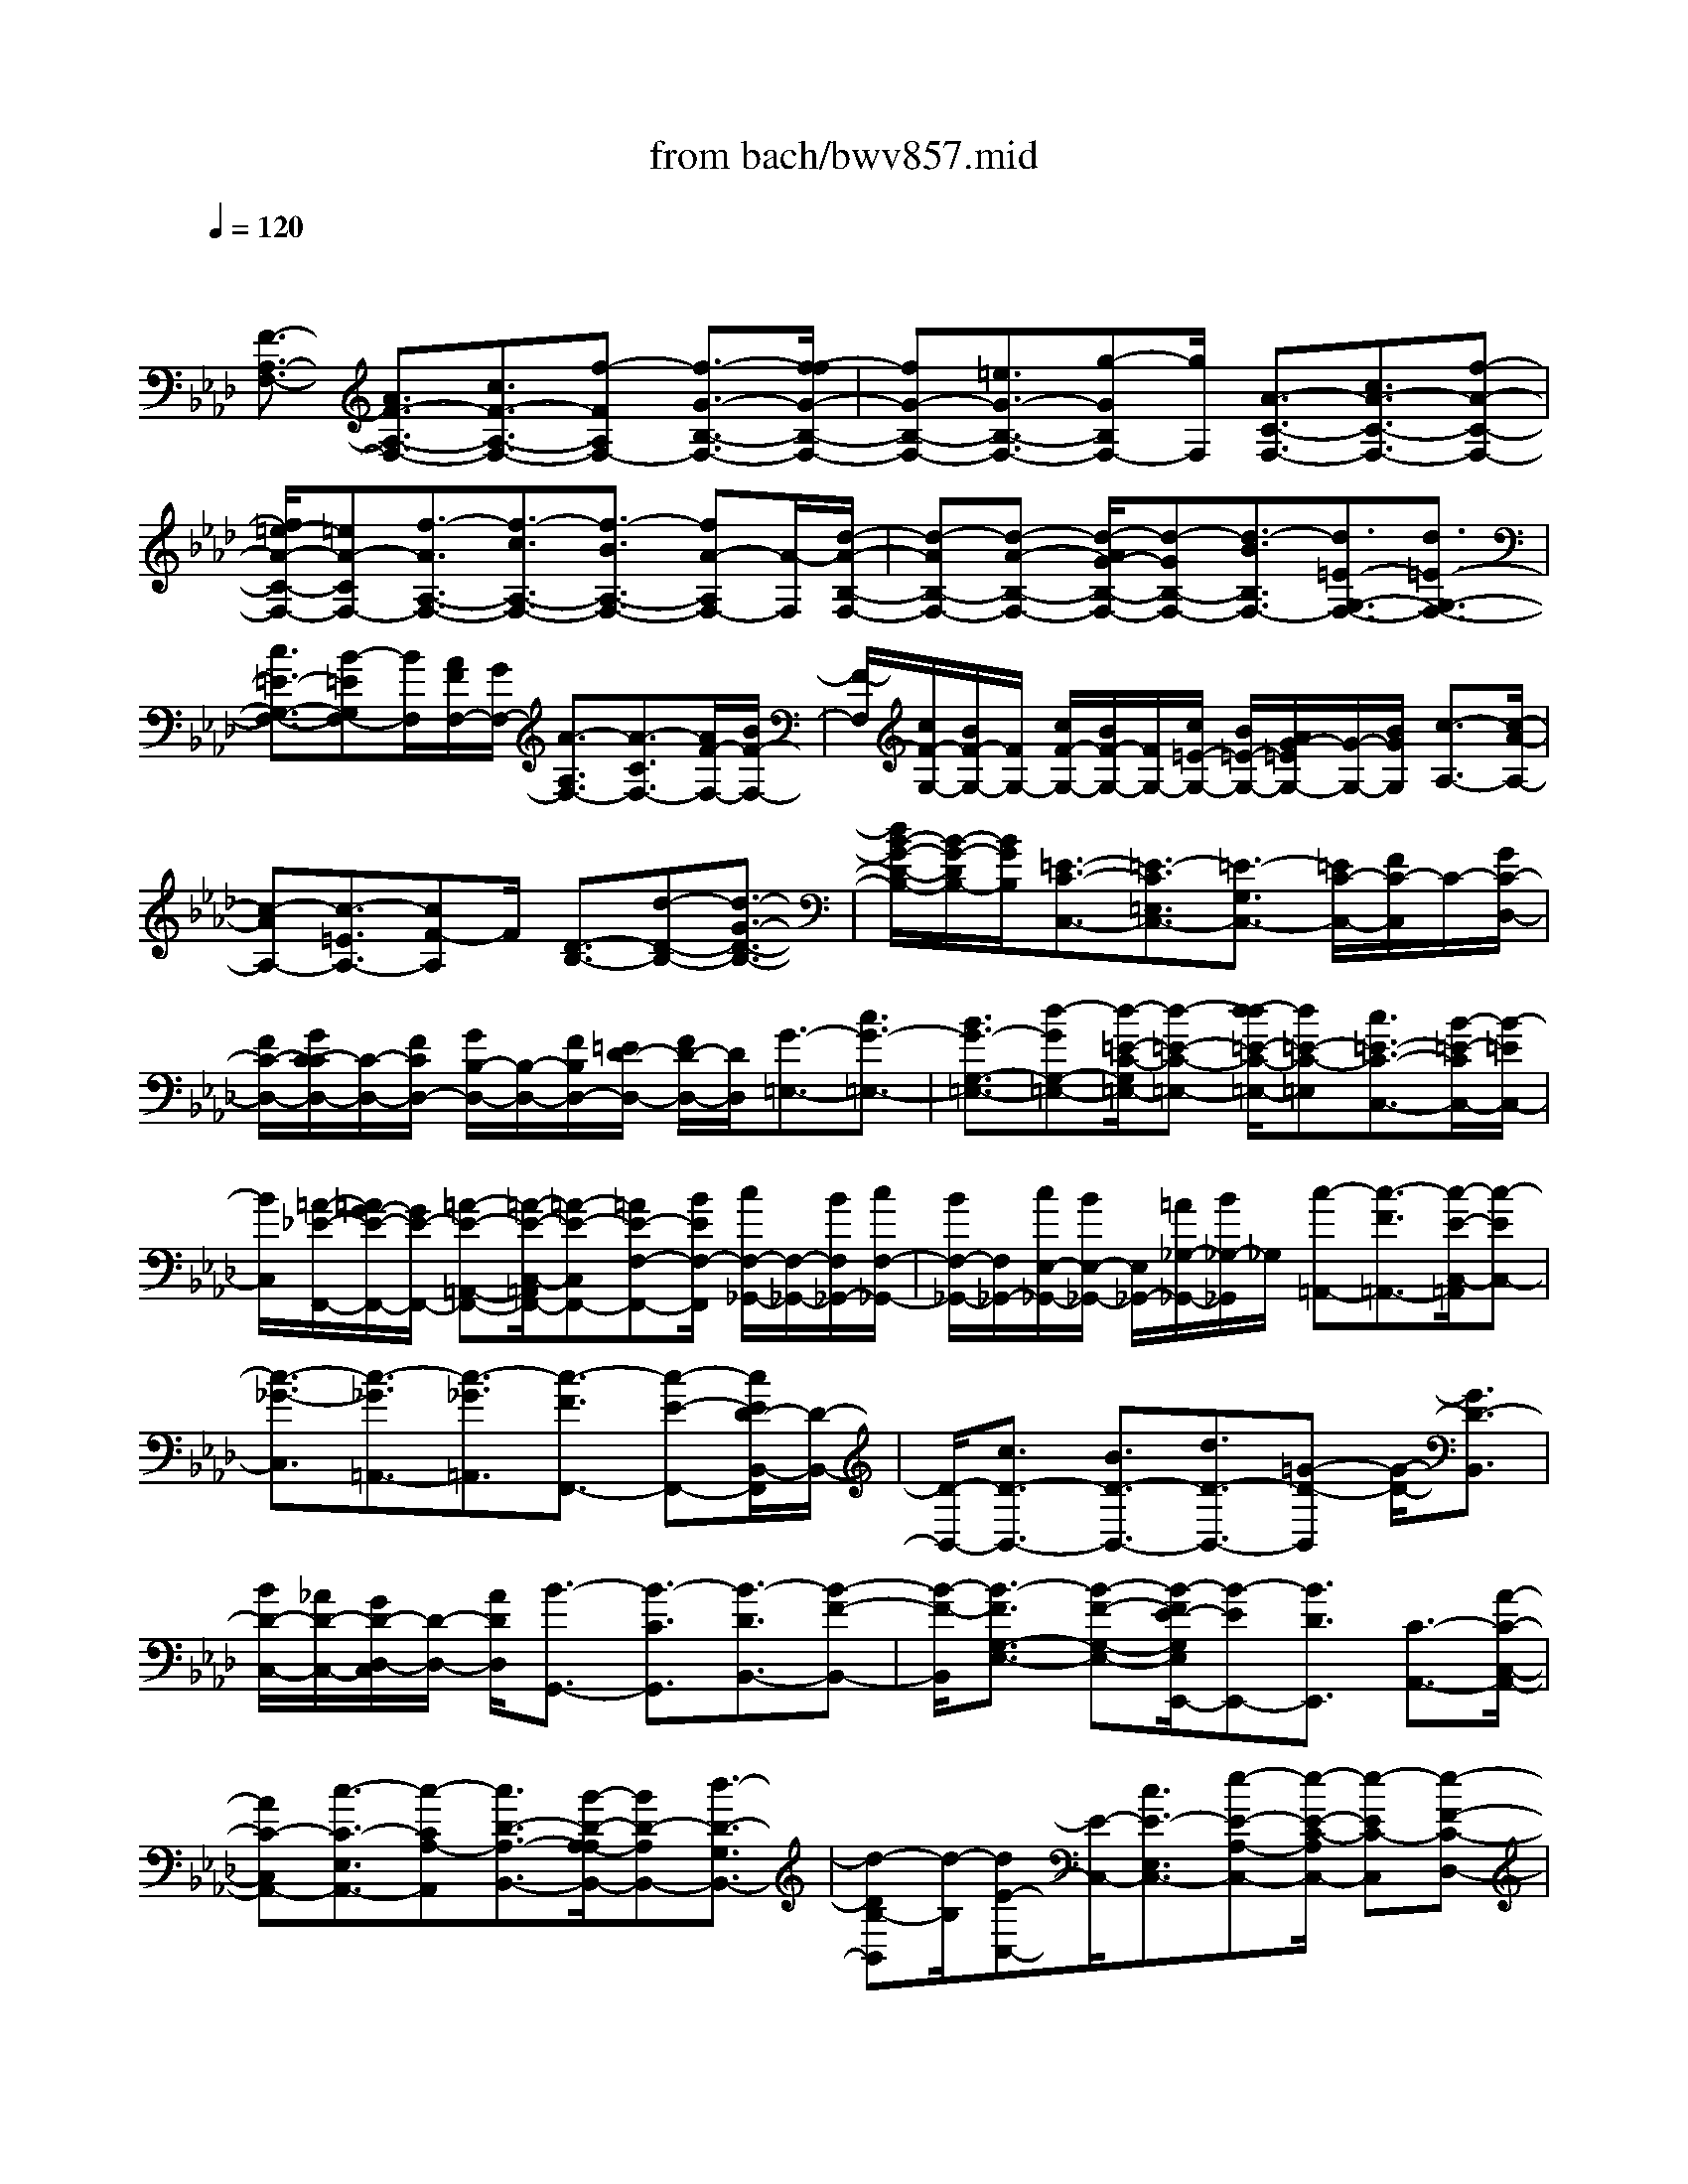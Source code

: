 X: 1
T: from bach/bwv857.mid
M: 4/4
L: 1/8
Q:1/4=120
% Last note suggests Phrygian mode tune
K:Ab % 4 flats
V:1
% harpsichord: John Sankey
%%MIDI program 6
%%MIDI program 6
%%MIDI program 6
%%MIDI program 6
%%MIDI program 6
%%MIDI program 6
%%MIDI program 6
%%MIDI program 6
%%MIDI program 6
%%MIDI program 6
%%MIDI program 6
%%MIDI program 6
% Track 1
x/2
[F3/2-A,3/2-F,3/2-] [A3/2F3/2-A,3/2-F,3/2-][c3/2F3/2-A,3/2-F,3/2-][f-FA,F,-] [f3/2-G3/2-B,3/2-F,3/2-][f/2-f/2G/2-B,/2-F,/2-]| \
[fG-B,-F,-][=e3/2G3/2-B,3/2-F,3/2-][g-GB,F,-][g/2F,/2] [A3/2-C3/2-F,3/2-][c3/2A3/2-C3/2-F,3/2-][f-A-C-F,-]| \
[f/2=e/2-A/2-C/2-F,/2-][=eA-CF,-][f3/2-A3/2A,3/2-F,3/2-][f3/2-c3/2A,3/2-F,3/2-][f3/2-B3/2A,3/2-F,3/2-] [fA-A,F,-][A/2-F,/2][d/2-A/2-B,/2-F,/2-]| \
[d-AB,-F,-][d-A-B,-F,-] [d/2-A/2G/2-B,/2-F,/2-][d-GB,-F,-][d3/2-B3/2B,3/2F,3/2-][d3/2=E3/2-G,3/2-F,3/2-][d3/2=E3/2-G,3/2-F,3/2-]|
[c3/2=E3/2-G,3/2-F,3/2-][B-=EG,F,-][B/2F,/2][A/2F/2F,/2-][G/2F,/2-] [A3/2-A,3/2F,3/2-][A3/2-C3/2F,3/2-][A/2F/2-F,/2-][B/2F/2-F,/2-]| \
[F/2-F,/2][c/2F/2-G,/2-][B/2F/2-G,/2-][F/2G,/2-] [c/2F/2-G,/2-][B/2F/2-G,/2-][F/2G,/2-][c/2=E/2-G,/2-] [B/2=E/2-G,/2-][A/2G/2-=E/2G,/2-][G/2-G,/2-][B/2G/2G,/2] [c3/2-A,3/2-][c/2-A/2-A,/2-]| \
[c-AA,-][c3/2-=E3/2A,3/2-][cF-A,]F/2 [D3/2-B,3/2-][d-D-B,-][d3/2-G3/2-D3/2-B,3/2-]| \
[d/2B/2-G/2-D/2-B,/2-][B/2-G/2-D/2B,/2-][B/2G/2B,/2][=E3/2-C3/2-C,3/2-][=E3/2-C3/2=E,3/2C,3/2-][=E3/2-G,3/2C,3/2-] [=E/2C/2-C,/2-][F/2C/2-C,/2]C/2-[G/2C/2-D,/2-]|
[F/2C/2-D,/2-][G/2C/2-C/2D,/2-][C/2-D,/2-][F/2C/2D,/2-] [G/2B,/2-D,/2-][B,/2-D,/2-][F/2B,/2D,/2-][=E/2D/2-D,/2-] [F/2D/2-D,/2-][D/2D,/2][G3/2-=E,3/2-][c3/2G3/2-=E,3/2-]| \
[B3/2G3/2-G,3/2-=E,3/2-][d-GG,-=E,-][d/2-=E/2-C/2-G,/2=E,/2-][d-=E-C-=E,-] [d/2-d/2=E/2-C/2-=E,/2-][d=E-C-=E,][c3/2=E3/2-C3/2-C,3/2-][B/2-=E/2-C/2C,/2-][B/2-=E/2C,/2-]| \
[B/2C,/2][=A/2-_E/2-F,,/2-][=A/2G/2-E/2-F,,/2-][G/2E/2-F,,/2-] [=A-E-=A,,-F,,-][=A/2-E/2-C,/2-=A,,/2F,,/2-][=A-E-C,F,,-][=AE-F,-F,,-][B/2E/2F,/2-F,,/2] [c/2F,/2-_G,,/2-][F,/2-_G,,/2-][B/2F,/2_G,,/2-][c/2F,/2-_G,,/2-]| \
[B/2F,/2-_G,,/2-][F,/2_G,,/2-][c/2E,/2-_G,,/2-][B/2E,/2-_G,,/2-] [E,/2_G,,/2-][=A/2_G,/2-_G,,/2-][B/2_G,/2-_G,,/2]_G,/2 [c-=A,,-][c3/2-F3/2=A,,3/2-][c/2-E/2-C,/2-=A,,/2][c-EC,-]|
[c3/2-_G3/2-C,3/2][c3/2-_G3/2=A,,3/2-][c3/2-_G3/2=A,,3/2][c3/2-F3/2F,,3/2-] [c-E-F,,-][c/2E/2D/2-B,,/2-F,,/2][D/2-B,,/2-]| \
[D/2-B,,/2-][c3/2D3/2-B,,3/2-] [B3/2D3/2-B,,3/2-][d3/2D3/2-B,,3/2-][=G-D-B,,] [G/2-D/2-][G3/2D3/2-B,,3/2]| \
[B/2D/2-C,/2-][_A/2D/2-C,/2-][G/2D/2-D,/2-C,/2][D/2-D,/2-] [A/2D/2D,/2][B3/2-G,,3/2-] [B3/2-C3/2G,,3/2][B3/2-D3/2B,,3/2-][B-F-B,,-]| \
[B/2-F/2-B,,/2][B3/2-F3/2G,3/2-E,3/2-] [B-F-G,-E,-][B/2-F/2E/2-G,/2E,/2E,,/2-][B-EE,,-][B3/2D3/2E,,3/2] [C3/2-A,,3/2-][A/2-C/2-C,/2-A,,/2-]|
[AC-C,A,,-][c3/2-C3/2-E,3/2A,,3/2-][c-CA,-A,,][c3/2D3/2-A,3/2-B,,3/2-][B/2-D/2-A,/2-A,/2B,,/2-][BD-A,B,,-][d3/2-D3/2-G,3/2B,,3/2-]| \
[d-DB,-B,,][d/2-B,/2][dE-C,-][E/2-C,/2-][c3/2E3/2-E,3/2C,3/2-][e-E-A,-C,-][e/2-E/2-C/2-A,/2C,/2-] [e-EC-C,][e-F-C-D,-]| \
[e/2F/2-C/2D,/2-][d3/2F3/2-C3/2D,3/2-] [f3/2-F3/2-B,3/2D,3/2-][f-FD-D,][f/2-D/2][f3/2G3/2-E,3/2-][e-G-G,-E,-][e/2d/2-G/2B,/2-G,/2E,/2-]| \
[dB,E,-][c3/2E3/2-E,3/2][B3/2E3/2F,3/2-] [G3/2E3/2F,3/2-][A3/2D3/2F,3/2-][d-F-F,]|
[d/2F/2][c-G,-][c/2-F/2-G,/2-] [c/2B/2F/2-G,/2-][c/2F/2G,/2-][B/2E/2-G,/2-][c/2E/2-G,/2-] [B/2-E/2G,/2-][B3/2D3/2G,3/2] [C3/2-A,3/2-][E/2-C/2-A,/2-]| \
[EC-A,][F-C-G,-] [G/2-F/2C/2-G,/2-][GC-G,-][A/2-C/2-G,/2F,/2-] [AC-F,-][G3/2C3/2-F,3/2][A3/2-C3/2-D,3/2-]| \
[f3/2A3/2-C3/2D,3/2][e-AC-E,-][e/2-C/2-E,/2-][e/2-A/2-C/2E,/2-][e/2-A/2-B,/2E,/2-] [e/2-A/2C/2E,/2-][eG-B,-E,-][d3/2G3/2-B,3/2-E,3/2][c/2-G/2B,/2A,/2-A,,/2-][c/2-A,/2-A,,/2-]| \
[c/2A,/2-A,,/2-][A3/2A,3/2-A,,3/2-] [c3/2A,3/2-A,,3/2-][=e-A,-A,,][=e/2A,/2-][f-A,] f/2[g3/2A,3/2]|
[=e3/2G,3/2][f3/2F,3/2][g-=E,-] [g/2f/2G,/2-=E,/2-][g/2G,/2-=E,/2-][f/2G,/2=E,/2-][g3/2-B,3/2=E,3/2-][g-D-=E,-]| \
[g/2-D/2=E,/2][g3/2-C,3/2-] [g3/2-F,3/2C,3/2-][g-=E,-C,-][g/2-G,/2-=E,/2C,/2-][g-G,C,] [g3/2A,3/2-F,3/2-][c/2-A,/2-F,/2-]| \
[cA,-F,-][f3/2A,3/2-F,3/2-][a-A,-F,][a/2A,/2-] [=d3/2A,3/2-][f-A,-F,-][f/2=B/2-A,/2-F,/2_E,/2-][=B-A,E,]| \
[=B/2=D,/2-][c=D,][c3/2-G,3/2-][c/2=B,/2-G,/2-][=B/2=B,/2-G,/2-] [c/2=B,/2G,/2-][=B3/2-=D3/2G,3/2-] [=B/2G/2-G,/2-][c/2G/2-G,/2]G/2-[=d/2G/2-A,/2-]|
[c/2G/2-A,/2-][=d/2G/2-G/2A,/2-][G/2-A,/2-][c/2G/2A,/2-] [=d/2F/2-A,/2-][F/2-A,/2-][c/2F/2A,/2-][=B/2A/2-A,/2-] [c/2A/2-A,/2-][A/2A,/2][=d3/2-=B,3/2-][g3/2=d3/2-=B,3/2-]| \
[f3/2=d3/2-=D3/2-=B,3/2-][a-=d=D-=B,-][a/2-=B/2-G/2-=D/2=B,/2-][a-=B-G-=B,-] [a/2-a/2=B/2-G/2-=B,/2-][a=B-G-=B,][g3/2=B3/2-G3/2-G,3/2-][f-=BGG,-]| \
[f/2G,/2][e3/2-C3/2-] [c'-e-C-][c'/2-f/2-e/2C/2-A,/2-][c'-f-C-A,-][c'/2=b/2-f/2-C/2-A,/2-][=bfC-A,] [c'3/2-C3/2-E,3/2-][c'/2-g/2-C/2-E,/2-]| \
[c'-gC-E,][c'3/2-a3/2C3/2-F,3/2-][c'f-C-F,-][f/2C/2-F,/2] [e-C-G,-][e3/2-=B3/2C3/2-G,3/2-][e3/2-c3/2-C3/2-G,3/2-]|
[e3/2-c3/2-_G3/2C3/2-=G,3/2-][e-cG-C-G,-][e/2G/2-C/2-G,/2-][c3/2G3/2-C3/2G,3/2-][=d3/2-G3/2=B,3/2-G,3/2-] [=d-F-=B,-G,-][=d/2c/2-F/2-C/2-=B,/2G,/2C,/2-][c/2-F/2-C/2-C,/2-]| \
[c/2-F/2-C/2-C,/2-][c/2-F/2-F/2C/2-C,/2-][c-FCC,-] [c3/2-=E3/2-G,3/2-C,3/2-][c3/2-G3/2=E3/2-G,3/2-C,3/2-][c-=EC-G,-C,-] [c/2-C/2-G,/2C,/2-][c3/2-C3/2-F,3/2C,3/2-]| \
[c3/2-C3/2-=E,3/2C,3/2-][c/2-C/2-G,/2-C,/2] [c/2C/2-G,/2-][C/2G,/2][F-=A,,-] [=A3/2F3/2-=A,,3/2-][c3/2F3/2-F,3/2-=A,,3/2-][_e-F-F,-=A,,-]| \
[e/2-F/2F,/2-=A,,/2][e3/2=A3/2-F,3/2-F,,3/2-] [_g-=A-F,F,,-][_g/2=A/2-F,,/2-][c3/2=A3/2-F,3/2-F,,3/2-][e-=AF,-F,,] [e/2_d/2-F,/2_B,,/2-][d-B,,-][d/2-D,/2-B,,/2-]|
[d-D,B,,-][d3/2-B3/2-F,3/2B,,3/2-][d-B-B,-B,,][d/2-B/2B,/2-] [d3/2-=E3/2-B,3/2C,3/2-][d=E-B,-C,-][=E/2-B,/2C,/2-][c-=E-_A,-C,-]| \
[c/2-=E/2-C/2-A,/2C,/2-][c-=ECC,][c3/2-F3/2-F,3/2-=D,3/2-][c/2B/2-F/2-F,/2-=D,/2-][BFF,=D,][=G3/2G,3/2-=E,3/2-] [=E3/2G,3/2=E,3/2][C/2-A,/2-F,/2-]| \
[C-A,-F,-][=E-C-A,-F,-] [F/2-=E/2C/2A,/2-F,/2-][F-A,-F,-][=B3/2F3/2-A,3/2F,3/2][c-FG,-C,-] [c/2-G,/2-C,/2-][c3/2-F3/2G,3/2-C,3/2-]| \
[c3/2-=E3/2-G,3/2-C,3/2-][cG-=E-G,-C,-][_B/2-G/2=E/2-G,/2-C,/2-][B=E-G,-C,-] [_d3/2=E3/2G,3/2-C,3/2-][c3/2G,3/2-C,3/2][B-G,-D,-]|
[B/2G,/2D,/2][=A3/2F,3/2-_E,3/2-] [F3/2F,3/2E,3/2][=A-E-][c3/2=A3/2-E3/2-] [f/2-=A/2E/2D/2-][f-D-][f/2-B/2-D/2-]| \
[f-BD][f3/2=A3/2-C3/2-][e3/2=A3/2C3/2] [d3/2-B,3/2-][d-_A-B,-F,-][d/2-A/2G/2-B,/2-F,/2D,/2-][d-GB,-D,]| \
[d3/2-B3/2B,3/2B,,3/2-][d3/2=E3/2-G,3/2-B,,3/2][c3/2-=E3/2G,3/2-C,3/2][c3/2F3/2-G,3/2-D,3/2] [B-F-G,B,,-][B/2-F/2B,,/2][B/2-=E/2-C,/2-]| \
[B=E-C,-][d-=E-G,-C,-] [d/2c/2-=E/2-A,/2-G,/2C,/2-][c-=EA,C,-][c3/2F3/2-=B,3/2C,3/2-][A3/2-F3/2C3/2-C,3/2-][A3/2-F3/2C3/2-C,3/2]|
[A3/2=E3/2-C3/2-C,3/2-][G3/2=E3/2C3/2-C,3/2][F3/2-C3/2-D,3/2-][A3/2F3/2-C3/2-D,3/2-] [c-F-C-D,-][f/2-c/2F/2-C/2-D,/2-][f/2-F/2-C/2-D,/2-]| \
[f/2-F/2C/2D,/2-][f3/2G3/2-_B,3/2-D,3/2-] [f3/2G3/2-B,3/2-D,3/2-][=e3/2G3/2-B,3/2-D,3/2-][g-GB,D,-] [g/2-D,/2][g3/2A3/2-C3/2-C,3/2-]| \
[c-A-C-C,-][f/2-c/2A/2-C/2-C,/2-][fA-C-C,-][=e3/2A3/2C3/2C,3/2-] [f3/2-A,3/2-C,3/2-][f3/2-c3/2A,3/2-C,3/2-][f-B-A,-C,-]| \
[f/2-B/2A,/2-C,/2-][fA-A,C,-][A/2-C,/2] [d-A-B,-C,-][d/2-A/2-A/2B,/2-C,/2-][d-AB,-C,-][d3/2-G3/2B,3/2-C,3/2-] [d3/2-B3/2-B,3/2C,3/2-][d/2-B/2-=E/2-G,/2-C,/2-]|
[dB=E-G,-C,-][d3/2=E3/2-G,3/2-C,3/2-][c3/2=E3/2-G,3/2-C,3/2-] [B-=EG,C,-][B/2A/2-F/2-A,/2-C,/2-C,/2][A-FA,-C,-][A3/2-_E3/2A,3/2-C,3/2-]| \
[A3/2-=D3/2A,3/2-C,3/2-][A-F-A,C,-][A/2-F/2C,/2-][A=B,-F,-C,-] [=B,/2-F,/2-C,/2-][A-=B,-F,-C,-][A/2G/2-=B,/2-F,/2-C,/2-] [G=B,-F,-C,-][F-=B,-F,-C,-]| \
[F/2=B,/2F,/2C,/2][=E3/2-G,3/2-C,3/2-] [=E3/2-C3/2G,3/2-C,3/2-][=E3/2-_B,3/2G,3/2-C,3/2-][=E-_D-G,C,-] [=E/2-D/2C,/2-][=E-G,-=E,-C,-][=E/2-D/2-G,/2-=E,/2-C,/2-]| \
[=E-DG,-=E,-C,-][=E3/2-C3/2G,3/2-=E,3/2-C,3/2-][=E3/2B,3/2G,3/2=E,3/2C,3/2] [A,3/2-F,3/2-C,3/2-][c3/2A,3/2-F,3/2-C,3/2-][B-A,-F,-C,-]|
[B/2A,/2-F,/2-C,/2-][d-A,F,C,-][d/2-C,/2-] [d-=E-B,-G,-C,-][d/2-d/2=E/2-B,/2-G,/2-C,/2-][d=E-B,-G,-C,-][c3/2=E3/2-B,3/2-G,3/2-C,3/2-] [B3/2=E3/2B,3/2G,3/2C,3/2][A/2-C/2-A,/2-C,/2-]| \
[A-C-A,-C,-][g3/2A3/2-C3/2-A,3/2-C,3/2-][f3/2A3/2-C3/2-A,3/2-C,3/2-] [a-ACA,C,-][a3/2-=B3/2-A,3/2-F,3/2-C,3/2-][a/2-a/2=B/2-A,/2-F,/2-C,/2-][a=B-A,-F,-C,-]| \
[g3/2=B3/2-A,3/2-F,3/2-C,3/2-][f-=BA,F,C,-][f/2C,/2][=e3/2-_B,3/2-G,3/2-C,3/2-][f3/2=e3/2-B,3/2-G,3/2-C,3/2-] [g-=eB,-G,-C,-][g/2B,/2-G,/2-C,/2-][=e/2-B,/2-G,/2-C,/2-]| \
[=e/2-B,/2G,/2C,/2-][b3/2-=e3/2-G,3/2-=E,3/2-C,3/2-] [b/2-=e/2d/2-G,/2-=E,/2-C,/2-][bdG,-=E,-C,-][c3/2G,3/2-=E,3/2-C,3/2-][B-G,=E,C,-] [B/2C,/2][A3/2-C3/2-F,3/2-C,3/2-]|
[B3/2A3/2-C3/2-F,3/2-C,3/2-][c-AC-F,-C,-][c/2-C/2-F,/2-C,/2-][c-F-CF,C,-] [=d/2-c/2F/2-=B,/2-C,/2-][=d-F-=B,-C,-][=d/2-A/2-F/2=B,/2-C,/2-] [=d-A=B,-C,-][=dG-=B,-C,-]| \
[G/2=B,/2-C,/2-][F-=B,C,-][F/2C,/2-] [=E3/2-G,3/2-C,3/2-][=E3/2-C3/2G,3/2C,3/2-][=E3/2-G,3/2-C,3/2-][=E3/2_B,3/2G,3/2C,3/2-]| \
[F3/2-A,3/2-C,3/2][F3/2-A,3/2-F,3/2][F3/2-A,3/2-=B,,3/2][F3/2-A,3/2=D,3/2] [F3/2-G,3/2-C,3/2-C,,3/2-][F/2-=D/2-G,/2-C,/2-C,,/2-]| \
[F-=DG,C,-C,,-][F3/2-=B,3/2F,3/2-C,3/2-C,,3/2-][F3/2C3/2-F,3/2C,3/2-C,,3/2-] [C/2-C,/2-C,,/2-][CG,-C,-C,,-][G,/2-C,/2-C,,/2-] [_B,3/2-G,3/2-C,3/2-C,,3/2-][C/2-B,/2-G,/2-C,/2-C,,/2-]|
[C3/2-B,3/2-G,3/2-C,3/2-C,,3/2-][=E2C2B,2G,2-C,2C,,2][F/2-C/2-=A,/2-G,/2F,/2-C,/2-F,,/2-] [F4-C4-=A,4-F,4-C,4-F,,4-]| \
[F8-C8-=A,8-F,8-C,8-F,,8-]| \
[F8-C8-=A,8-F,8-C,8-F,,8-]| \
[F2-C2-=A,2-F,2-C,2-F,,2-] [F/2C/2=A,/2F,/2C,/2F,,/2]x4x/2C-|
C2- C/2_D3-D/2 C2-| \
C3/2=B,3-=B,/2=E3-| \
[F/2-=E/2]F3_B,3-B,/2=A,-| \
=A,2- =A,/2_A,3-A,/2 G,2-|
G,4- G,F,2F,| \
G,[F2-A,2][F-A,] [F/2-B,/2-][A/2-F/2C/2-B,/2][A/2-C/2][A-=B,,][A-C,][A/2-=D,/2-]| \
[A/2=D,/2][G4_E,4-][_G/2-E,/2]_G/2-[_G-C,][_G-=D,][_G/2-E,/2-]| \
[=B/2-_G/2F,/2-E,/2][=B3-F,3-][=B/2F,/2-] [c/2-F,/2]c/2-[c-E,] [c-F,][c=G,]|
[F3-A,3-][F/2-A,/2-][F/2=E/2-A,/2-] [=E/2-A,/2][=E-G,][=E-=A,][=E=B,][_E/2-C/2-]| \
[E3C3-]C/2-[=D3/2-C3/2]=D/2-[=D-=B,][=D/2-=A,/2-][=D/2-C/2=A,/2]=D/2-| \
[=D/2-=B,/2][=D/2-C/2][=D/2-=B,/2]=D/2- [=D/2-=A,/2][=D/2=B,/2]C2[CG,-] [=DG,][=E-C-C,-]| \
[=ECC,-][=D_B,-C,-] [=EB,C,][F-_A,-_D,-] [FA,=E,D,-][F-F,D,-] [F/2-G,/2-D,/2-][F/2-A,/2-G,/2D,/2C,/2-][F-A,-C,-]|
[F/2-A,/2-C,/2-][F/2_E/2-A,/2-C,/2-][E3/2A,3/2C,3/2][=D-=B,,-][=DF,=B,,-][=EG,=B,,-][FA,=B,,][G_B,-=E,-][F/2-B,/2-=E,/2-]| \
[F/2B,/2-=E,/2-][=EB,-=E,-][=D/2-B,/2=E,/2-] [=D/2=E,/2][C-F,-][C/2-A,/2-F,/2-] [C/2-B,/2-A,/2F,/2-][C/2-B,/2F,/2-][C/2-C/2F,/2-][C/2F,/2-] [_D/2-F,/2B,,/2-][D/2-B,,/2-][D-B,B,,-]| \
[D-A,B,,-][D-G,B,,] [D/2F,/2-=A,,/2-][F,/2-=A,,/2-][CF,-=A,,-] [=DF,-=A,,-][=EF,-=A,,] [F-F,_A,,-][F-F,A,,-]| \
[F/2-G,/2-A,,/2-][F/2-A,/2-G,/2A,,/2-][F/2-A,/2A,,/2-][F/2-B,/2-A,,/2G,,/2-] [F3/2B,3/2-G,,3/2-][=EB,-G,,-][=DB,-G,,-][=E3/2-B,3/2G,,3/2-][=E/2-G,,/2-][=E/2-A,/2-G,,/2-]|
[=E/2-A,/2G,,/2-][=E/2-G,/2-G,,/2][=E/2G,/2][F2A,2-F,,2-][FA,-F,,-][G/2-A,/2-F,,/2-][A/2-G/2A,/2-F,,/2-][A3/2A,3/2F,,3/2][AF,]| \
[BG,][c2-A,2][c-CA,] [c-_DB,][c_E-C-] [BE-C][AE-C,-]| \
[GE-C,][F3/2-E3/2D,3/2-][F-DD,-][F-ED,-][F/2-F/2D,/2-][F-D,] F/2[FD,][G/2-E,/2-]| \
[G/2E,/2][A2-F,2][A-A,F,][A-B,G,][AC-A,-][_GC-A,][FC-A,,-][E/2-C/2-A,,/2-]|
[E/2C/2-A,,/2][D3/2-C3/2-B,,3/2-] [D/2-C/2B,/2-B,,/2-][D/2-B,/2B,,/2-][D-CB,,-] [D/2-D/2B,,/2-][D3/2B,,3/2] [DB,,][EC,]| \
[F2-D,2] [F-F,D,][F-=G,E,] [F2-A,2F,2] [F-A,F,,-][F/2-B,/2-F,,/2-][F/2-C/2-B,/2C,/2-F,,/2]| \
[F3/2C3/2C,3/2][=EG,-C,][FG,=D,][c2-G2-C2=E,2][c-G-B,-=D,][cG-B,=E,][_d/2-G/2-A,/2-F,/2-]| \
[d/2-G/2-A,/2F,/2][d-G=E,,][d-F-F,,][dF-G,,][c-F-A,,-][c-FC,A,,-][c-_E-=D,A,,-][cEE,A,,-][=B/2-=D/2-F,/2-A,,/2]|
[=B/2-=D/2-F,/2-][=B-=DF,-F,,][=B-=EF,-G,,][=BFF,-A,,][=e/2-G/2-F,/2_B,,/2-] [=e/2-G/2B,,/2-][=e-FB,,-][=e-=EG,-B,,-][=e=DG,B,,][f/2-C/2-A,/2-]| \
[f/2-C/2A,/2-][f-A,-A,,][f-A,-B,,][fA,-C,][B/2-A,/2_D,/2-] [B/2-D,/2-][B-B,D,-][B-B,-A,D,-][BB,G,D,-][=A/2-C/2-F,/2-D,/2]| \
[=A/2-C/2-F,/2-][=A-C-F,-C,][=A-C-F,-=D,][=AC-F,=E,][_A-C-F,][A-CF,-][A-C-G,F,-][ACA,F,-][G/2-_D/2-B,/2-F,/2-]| \
[G3/2-D3/2B,3/2-F,3/2][G-CB,=E,][G-B,-=D,][G2-C2-B,2=E,2-][G-C-A,=E,-][G-C-G,=E,][G/2-C/2-A,/2-F,/2-]|
[GC-A,-F,-][C/2-A,/2-F,/2-][FC-A,-F,-][GCA,-F,-][A2-A,2F,2][A-F,][A-_E,][A/2-=D,/2-]| \
[A3/2-=D,3/2][A-F=D,][A-EC,][A2-=D2B,,2][A-=DC,][A-C=D,][A/2-B,/2-E,/2-]| \
[A3/2B,3/2E,3/2-][GB,E,-][AA,E,-][B2-G,2E,2][B-G,][B-F,][B/2-=E,/2-]| \
[B3/2-=E,3/2][B-G=E,][B-F=D,][B2-=E2C,2][B-=E=D,][B-=D=E,][B/2-C/2-F,/2-]|
[B/2C/2-F,/2-][GCF,-][ACF,-][cB,F,-][f2-A,2-F,2][f-A,-=D,][f-A,-C,][f/2-A,/2=B,,/2-]| \
[f3/2-=B,,3/2][f-=d=B,,][f-c=A,,][f2-=B2G,,2][f-=B=A,,][f-=A=B,,][f/2-G/2-C,/2-]| \
[f3/2G3/2C,3/2-][_e-GC,-][e=AC,][=d2=B2G,2-][g-=AG,-][g-=BG,][g/2-c/2-_A,/2-]| \
[g/2c/2-A,/2-][c=BA,-][c-A,-][=dc-A,][e2-c2G,2-][e2-_B2G,2][e/2-=A/2-_G,/2-]|
[e/2=A/2-_G,/2-][c=A_G,-][=d=B_G,-][ec_G,][f-=d=B,-][f-c=B,-][f-=B=B,-][f-=A=B,][f/2=G/2-C/2-]| \
[G/2-C/2-][eG-C-][fG-C-][gG-C][_a/2-G/2F,/2-] [a/2-F,/2-][a-FF,-][a-EF,-][a-=DF,][a/2C/2-=E,/2-]| \
[C/2-=E,/2-][gC-=E,-][=aC-=E,-][=bC-=E,][c'/2-C/2_E,/2-] [c'/2-E,/2-][c'-cE,-][c'-=dE,-][c'-eE,][c'/2-f/2-=D,/2-]| \
[c'3/2f3/2-=D,3/2-][=bf-=D,-][=af-=D,-][=b2-f2=D,2-][=b-e=D,-][=b=d=D,][c'/2-e/2-C,/2-]|
[c'3/2e3/2C,3/2-][g-cC,-][g=dC,-][c'2-e2-C,2][c'-e-c][c'-e-_B][c'/2-e/2-=A/2-]| \
[c'3/2e3/2-=A3/2][c'e-=A][be-G][=a2e2-F2][=ae-G][ge-=A][f/2-e/2-B/2-]| \
[f3/2e3/2B3/2][gBB,-][=acB,-][b2-_d2-B,2][b-d-B][b-d-_A][b/2-d/2-G/2-]| \
[b3/2d3/2-G3/2][bd-G][ad-F][g2d2-E2][gd-F][fd-G][e/2-d/2-A/2-]|
[e3/2d3/2A3/2][fAA,-][gBA,-][a2-c2-A,2][a-c-A][a-c-G][a/2-c/2-F/2-]| \
[a3/2c3/2-F3/2][ac-F][gc-E][f2c2-D2][fc-D][ec-C][d/2-c/2-B,/2-]| \
[d3/2-c3/2B,3/2][d-BC][d-AD][d2G2-E2][eG-E,-][dG-E,][c/2-G/2-A,/2-]| \
[c3/2G3/2-A,3/2][cG-B,][BG-C][A2-G2D2-][A-FD-][A-=ED-][A/2-F/2-D/2-]|
[A3/2F3/2-D3/2][BF-D][cF-C][d2-F2B,2][d-GB,][d-AA,][d/2-B/2-G,/2-]| \
[d/2B/2-G,/2-][cB-G,][dBG,][B-F,][g-B=E,-][g-A=E,][g-BC,-][g-GC,][g/2-A/2-F,/2-]| \
[g/2A/2-F,/2-][cA-F,][dA-F][cA-_E][f/2-A/2-E/2] [f/2-A/2D/2][f/2-G/2-E/2][f/2-G/2][f/2-A/2-D/2] [f/2-A/2E/2][f/2-F/2-D/2][f/2-F/2][f/2-c/2-C/2-]| \
[f3/2c3/2C3/2][=eG-C,][fG=D,][g2-c2=E,2C,2-][g-B-=D,C,-][g-B=E,C,][g/2-A/2-F,/2-_D,/2-]|
[g/2-A/2-F,/2D,/2-][gA=E,D,-][f-B-F,D,-][f-BG,D,][f-cA,-C,-][fCA,-C,-][_e-=DA,-C,-][eEA,-C,][=d/2-F/2-A,/2=B,,/2-]| \
[=d/2-F/2-=B,,/2-][=dF-F,=B,,-][eF-G,=B,,-][fF-A,=B,,][gF-_B,-=E,-][fFB,-=E,-][=eG-B,-=E,-][=dGB,-=E,][c/2-A/2-B,/2F,/2-]| \
[c/2-A/2-F,/2-][c-A-A,F,-][c-A-B,F,-][c-A-CF,][c-A_D-B,,-][c-BD-B,,-][c-AD-B,,-][cGD-B,,][c/2-F/2-D/2=A,,/2-]| \
[c/2-F/2-=A,,/2-][c-F-C=A,,-][c-F-=D=A,,-][c-F=E=A,,][c-F_A,,-][cF-A,,-][c-GF-A,,-][cAF-A,,][_d/2-B/2-F/2-G,,/2-]|
[d3/2B3/2-F3/2G,,3/2-][cB=EG,,-][B=DG,,-][c2-=E2-G,,2-][c-A=E-G,,-][c-G=EG,,][c/2-A/2-F/2-F,,/2-]| \
[c3/2-A3/2-F3/2-F,,3/2][c-A-F-F,][c-A-F-G,][c2-A2-F2A,2][c-A-CA,][c-A-_DB,][c/2-A/2-_E/2-C/2-]| \
[c3/2A3/2E3/2C3/2-][_gEC-][fFC-][e_G-C][d_G-B,][c_G-A,][B_G-_G,][A/2-_G/2-F,/2-]| \
[A3/2_G3/2F,3/2][BFD,][cEE,][d2-D2F,2][d-A,F,][dB,=G,][C/2-A,/2-]|
[C3/2A,3/2-][eCA,-][dDA,-][cE-A,][BE-_G,][AE-F,][_GE-E,][F/2-E/2-D,/2-]| \
[F3/2E3/2D,3/2][=GDB,,][=ACC,][B2-B,2D,2][B-F,D,][BG,E,][_A,/2-F,/2-]| \
[A,3/2F,3/2-][cA,F,-][BB,F,-][AC-F,][GC-E,][FC-D,][EC-C,][D/2-C/2-B,,/2-]| \
[D/2-C/2-B,,/2][D-CC,][D-B,D,][DCC,][D-B,,][FD-A,,][BD-G,,][AD-F,,][G/2-D/2-E,,/2-]|
[G3/2-D3/2E,,3/2][G-EB,,-][GDB,,][A2-E2-C2C,2][A-E-DA,,-][A-ECA,,][A/2-F/2-B,/2-D,/2-]| \
[A/2F/2-B,/2-D,/2-][GF-B,-D,][AF-B,-B,,-][BFB,-B,,][c2-E2-B,2E,2][c-E-A,C,-][c-EG,C,][c/2-=D/2-A,/2-F,/2-]| \
[c/2=D/2-A,/2-F,/2-][A=D-A,F,][B=D-G,B,,-][c=DA,B,,-][_d-G-B,B,,-][d-G-A,B,,][d-G-G,E,][d-GF,D,][d/2-A/2-E,/2-C,/2-]| \
[d/2A/2-E,/2-C,/2-][cA-E,C,][dA-A,-F,-][eAA,-F,-][f-D-A,F,][f-D-G,E,][f-D-A,F,][f-DB,G,][f/2-C/2-A,/2-]|
[f/2C/2-A,/2][eC-G,][fC-F,][gCE,][a-=B,-=D,-][a-=B,-F,=D,-][a-=B,-G,=D,-][a-=B,A,=D,][a/2-_B,/2-E,/2-]| \
[a3/2B,3/2-E,3/2][gB,-=D,-][fB,-=D,][g-B,-=E,-][g-B,-G,=E,][g-B,-F,C,-][g-B,=E,C,][g/2-A,/2-F,/2-]| \
[g/2A,/2-F,/2-][cA,-F,][=dA,-F,][_eA,-E,][f-A,=D,-][f-=B=D,][f-c=D,][f-=dC,][f/2-G/2-=B,,/2-]| \
[f/2-G/2-=B,,/2][fG-G,,][eG-=A,,][=dG-=B,,][e-G-C,][e-G_A,,][e-_G-_B,,][e-_GC,][e/2-F/2-_D,/2-]|
[e/2F/2-D,/2-][AF-D,][BF-D,][cF-C,][d-FB,,-][d-=GB,,][d-AB,,][d-BA,,][d/2-E/2-G,,/2-]| \
[d/2-E/2-G,,/2][dE-E,,][cE-F,,][BE-G,,][c-EA,,][c-_GF,,][c-F=G,,][c-E=A,,][c/2-D/2-B,,/2-]| \
[c/2-D/2-B,,/2][cD-=A,,][F-D-B,,][FD-C,][B-D-D,][BD-B,,][_A-D-C,][AD-D,][G/2-D/2-E,/2-]| \
[G/2-D/2E,/2-][G-B,E,][G-CE,][G-DD,][GE-C,-][GE-C,][AE-C,][BE-B,,][c/2-E/2-A,,/2-]|
[c/2-E/2A,,/2-][c-EA,,][c-FA,][c-GG,][cA-F,-][cA-F,][=dA-F,][eA-E,][f/2-A/2-=D,/2-]| \
[f/2-A/2=D,/2-][f-c=D,-][f-B=D,-][f-A=D,][fG-B,-E,-][BG-B,-E,][e-GB,-G,-][e-GB,G,][e/2-F/2-C/2-A,/2-]| \
[e/2F/2-C/2-A,/2-][eF-C-A,][=dF-C-F,-][cF-CF,][=dF-B,-][eF-B,-][cF-B,-B,,-][=dFB,B,,][e/2-C/2-=A,/2-C,/2-]| \
[e/2C/2-=A,/2-C,/2-][cC=A,-C,-][=dC=A,-C,-][eB,=A,C,][f=D-_A,-][e=D-A,][=d=D-B,][c=DA,][B/2-E/2-G,/2-]|
[B/2-E/2-G,/2-][B-ECG,][B-=DB,,][B-EC,][B-FA,-=D,-][B-EA,-=D,][B-=DA,-C,][B-CA,=D,][B/2-B,/2-G,/2-E,/2-]| \
[B/2B,/2-G,/2-E,/2-][AB,-G,-E,][GB,-G,-E,][FB,-G,=D,][E2-B,2_G,2-C,2][E-=A,_G,-C,][E-B,_G,B,,][E/2-C/2-F,/2-=A,,/2-]| \
[E/2C/2-F,/2-=A,,/2-][EC-F,-=A,,-][FC-F,-=A,,-][ECF,-=A,,][=DB,-F,-B,,-][cB,-F,-B,,-][BB,-F,-B,,-][_AB,-F,B,,][=G/2-B,/2-E,/2-]| \
[G3/2B,3/2E,3/2-][B-EE,-][BFE,-][e2-G2E,2][e-GE,][e-AF,][e/2-B/2-G,/2-]|
[e/2B/2-G,/2-][gB-G,][fB-B,G,][eB-CA,][=d-B=DB,-][=d-ACB,][=d-GB,B,,-][=d-FA,B,,][=d/2-E/2-G,/2-C,/2-]| \
[=d/2-E/2G,/2-C,/2-][=d=DG,-C,-][G-CG,-C,-][G=DG,-C,-][c2-E2G,2-C,2][c-EG,-C,][c-FG,-=D,][c/2-G/2-G,/2-E,/2-]| \
[c/2G/2-G,/2-E,/2-][eG-G,E,][=dG-G,E,][cG-A,F,][B-GB,G,-][B-FA,G,][B-EG,G,,-][B-_DF,G,,][B/2-C/2-E,/2-A,,/2-]| \
[B/2-C/2E,/2-A,,/2-][BB,E,-A,,-][E-A,E,-A,,-][EB,E,-A,,-][A2-C2E,2-A,,2][A-CE,-A,,][A-=DE,-B,,][A/2-E/2-E,/2-C,/2-]|
[A/2E/2-E,/2-C,/2-][cE-E,C,][BE-E,C,][AE-F,=D,][G-EG,E,-][G-=DF,E,][G-CE,E,,-][G-B,=D,E,,][G/2-A,/2-C,/2-F,,/2-]| \
[G/2A,/2-C,/2-F,,/2-][FA,C,F,,][A=D,=B,,-G,,-][GE,=B,,G,,][FF,-C,-A,,-][EF,C,-A,,][=D_G,-C,-=A,,-][C_G,C,=A,,][=B,/2-=G,/2-=D,/2-G,,/2-]| \
[=B,3/2-G,3/2=D,3/2-G,,3/2-][=B,-G,=D,-G,,-][=B,=A,=D,G,,][g2-=B,2][g-=A,][g=B,][_a/2-C/2-]| \
[a/2-C/2][a-=B,][a-c-C][ac-=D][g2-c2E2-][g2_B2E2-][_g/2-=A/2-E/2-]|
[_g/2-=A/2-E/2][_g-=AC][_g-=B=D][_gcE][=b-=dF-][=b-cF-][=b-=BF-][=b=AF-][c'/2-=G/2-F/2-]| \
[c'/2-G/2-F/2][c'-G-E][c'-GF][c'G][f-_A-][f-A-G,][f-A-=A,][f_A-=B,][=e/2-A/2-C/2-]| \
[=e/2-A/2C/2-][=e-GC-][=e-=AC-][=e=BC-][_e-c-C][e-c-C][e-c-=D][ec-E][=d/2-c/2-F/2-]| \
[=d/2-c/2-F/2][=d-c=D][=d-=BE][=d-=AF][=d-=BG][=d-c_A][=d=BG][=d-F][=d/2-G/2-E/2-]|
[=d/2-G/2-E/2][=dG-F][cG-E][=dG-=D][e2-G2C2][e-G-C][e-G_B,][e/2-C/2-=A,/2-]| \
[e3/2-C3/2=A,3/2][e-c=A,][e-BG,][e2-=A2F,2][e-BG,][e-c=A,][e/2-F/2-B,/2-]| \
[e3/2F3/2B,3/2][=dB-F][eB-E][f2-B2=D2][f-_A-=D][f-AC][f/2-G/2-=B,/2-]| \
[f3/2-G3/2=B,3/2][f-=d=B,][f-c=A,][f2-=B2G,2][f-c=A,][f-=d=B,][f/2-G/2-C/2-]|
[f/2G/2-C/2-][=dG-C][=eG-_B,][gG-_A,][B2-G2G,2][B-_D-G,][B-DF,][B/2-C/2-=E,/2-]| \
[B3/2-C3/2=E,3/2][B-G=E,][B-F=D,][B2-=E2C,2][B-F=D,][B-G=E,][B/2-C/2-F,/2-]| \
[B/2-C/2-F,/2][BC-G,][A-F-C-A,][AF-CB,][G2-F2C2-C,2-][G2=E2C2-C,2][F/2-C/2-_D,/2-]| \
[F/2-C/2-D,/2-][F=ECD,-][F-B,-D,-][GF-B,-D,][A-FB,-C,-][A-GB,C,-][A-FA,-C,-][A-_EA,-C,][A/2-=D/2-A,/2-=B,,/2-]|
[A/2=D/2-A,/2-=B,,/2-][F=D-A,=B,,-][G=D-G,=B,,-][A=DF,=B,,][_B-G,=E,-][B-B,=E,-][B-_D-A,=E,-][BD-G,=E,][D/2-F,/2-]| \
[D/2-F,/2-][ADF,-][BC-G,F,-][cCA,F,][d-B,B,,-][d-F,B,,-][d-_G-_E,B,,-][d-_G-D,B,,][d/2-_G/2-C,/2-=A,,/2-]| \
[d/2_G/2-C,/2-=A,,/2-][c_GC,-=A,,-][=dF-C,-=A,,-][=eF-C,-=A,,][F/2-C,/2-] [f/2-F/2C,/2_A,,/2-][f/2-A,,/2-][f-F=D,A,,-] [f-=G=E,A,,-][f-AF,A,,]| \
[f2B2-G,2-G,,2-] [=eB-G,-G,,-][=dB-G,-G,,-] [fB-G,G,,-][=e/2B/2-=A,,/2-G,,/2-][f/2B/2-=A,,/2G,,/2-] [=e-B-B,,G,,-][=eB-C,G,,]|
[f-B_D,F,,-][f-dC,F,,-] [f-cD,F,,-][f/2-F,,/2-][f-B_E,F,,-][f=A-F,-F,,][e=A-F,-F,,][d=A-F,-G,,][c/2-=A/2-F,/2-=A,,/2-]| \
[c/2=A/2-F,/2-=A,,/2][d-=A-F,-B,,-][d/2-c/2-=A/2F,/2-F,/2B,,/2-] [d/2-c/2F,/2B,,/2-][d/2-B,,/2-][d-BG,B,,-] [d-_AA,B,,-][dGB,-B,,] [BFB,-D,][cEB,-C,]| \
B,/2-[dDB,-B,,][=E-C-B,C,-][=EC-B,C,-][c-C-A,C,-][c/2-C/2-C,/2-][c-C-G,C,-] [cC-A,-C,-][GC-A,-C,-]| \
[AC-A,-C,-][C/2-A,/2-C,/2-][F-C-A,C,-][F-C-A,C,-][F/2C/2-G,/2-C,/2-] [F/2-C/2-A,/2-G,/2C,/2-][F/2C/2-A,/2C,/2-][=E-C-G,C,-] [=EC-A,C,-][=DC-G,C,-]|
[FC-A,C,-][=EC-G,C,-] [FC-A,C,-][=EC-G,C,-] [F-C-A,C,-][F/2C/2-C,/2-][=E-C-G,C,-][=E/2=D/2-C/2-F,/2-C,/2-][=DC-F,C,-]| \
[C/2C,/2][=E3/2G,3/2] [F6-C6-=A,6-F,,6-]|[F8-C8-=A,8-F,,8-]|[F4C4=A,4F,,4] 
% MIDI
